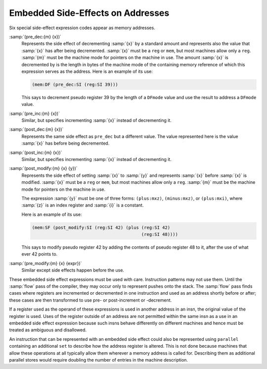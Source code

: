 ..
  Copyright 1988-2022 Free Software Foundation, Inc.
  This is part of the GCC manual.
  For copying conditions, see the GPL license file

.. _incdec:

.. index:: RTL preincrement

.. index:: RTL postincrement

.. index:: RTL predecrement

.. index:: RTL postdecrement

Embedded Side-Effects on Addresses
**********************************

Six special side-effect expression codes appear as memory addresses.

.. index:: pre_dec

:samp:`(pre_dec:{m} {x})`
  Represents the side effect of decrementing :samp:`{x}` by a standard
  amount and represents also the value that :samp:`{x}` has after being
  decremented.  :samp:`{x}` must be a ``reg`` or ``mem``, but most
  machines allow only a ``reg``.  :samp:`{m}` must be the machine mode
  for pointers on the machine in use.  The amount :samp:`{x}` is decremented
  by is the length in bytes of the machine mode of the containing memory
  reference of which this expression serves as the address.  Here is an
  example of its use:

  .. code-block:: c++

    (mem:DF (pre_dec:SI (reg:SI 39)))

  This says to decrement pseudo register 39 by the length of a ``DFmode``
  value and use the result to address a ``DFmode`` value.

  .. index:: pre_inc

:samp:`(pre_inc:{m} {x})`
  Similar, but specifies incrementing :samp:`{x}` instead of decrementing it.

  .. index:: post_dec

:samp:`(post_dec:{m} {x})`
  Represents the same side effect as ``pre_dec`` but a different
  value.  The value represented here is the value :samp:`{x}` has before
  being decremented.

  .. index:: post_inc

:samp:`(post_inc:{m} {x})`
  Similar, but specifies incrementing :samp:`{x}` instead of decrementing it.

  .. index:: post_modify

:samp:`(post_modify:{m} {x} {y})`
  Represents the side effect of setting :samp:`{x}` to :samp:`{y}` and
  represents :samp:`{x}` before :samp:`{x}` is modified.  :samp:`{x}` must be a
  ``reg`` or ``mem``, but most machines allow only a ``reg``.
  :samp:`{m}` must be the machine mode for pointers on the machine in use.

  The expression :samp:`{y}` must be one of three forms:
  ``(plus:mxz)``,
  ``(minus:mxz)``, or
  ``(plus:mxi)``,
  where :samp:`{z}` is an index register and :samp:`{i}` is a constant.

  Here is an example of its use:

  .. code-block:: c++

    (mem:SF (post_modify:SI (reg:SI 42) (plus (reg:SI 42)
                                              (reg:SI 48))))

  This says to modify pseudo register 42 by adding the contents of pseudo
  register 48 to it, after the use of what ever 42 points to.

  .. index:: pre_modify

:samp:`(pre_modify:{m} {x} {expr})`
  Similar except side effects happen before the use.

These embedded side effect expressions must be used with care.  Instruction
patterns may not use them.  Until the :samp:`flow` pass of the compiler,
they may occur only to represent pushes onto the stack.  The :samp:`flow`
pass finds cases where registers are incremented or decremented in one
instruction and used as an address shortly before or after; these cases are
then transformed to use pre- or post-increment or -decrement.

If a register used as the operand of these expressions is used in
another address in an insn, the original value of the register is used.
Uses of the register outside of an address are not permitted within the
same insn as a use in an embedded side effect expression because such
insns behave differently on different machines and hence must be treated
as ambiguous and disallowed.

An instruction that can be represented with an embedded side effect
could also be represented using ``parallel`` containing an additional
``set`` to describe how the address register is altered.  This is not
done because machines that allow these operations at all typically
allow them wherever a memory address is called for.  Describing them as
additional parallel stores would require doubling the number of entries
in the machine description.

